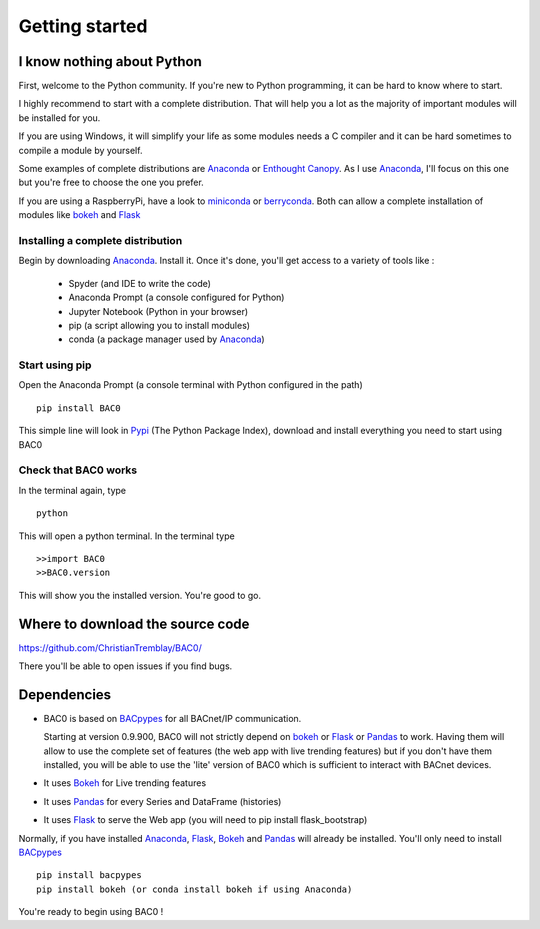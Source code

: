 .. _getting-started:

Getting started
===============

.. _i-know-nothing-about-python:

I know nothing about Python
---------------------------
First, welcome to the Python community. If you're new to Python programming, 
it can be hard to know where to start.

I highly recommend to start with a complete distribution. That will help you a 
lot as the majority of important modules will be installed for you.

If you are using Windows, it will simplify your life as some modules needs a
C compiler and it can be hard sometimes to compile a module by yourself. 

Some examples of complete distributions are Anaconda_ or `Enthought Canopy <https://www.enthought.com/products/canopy/>`_.
As I use Anaconda_, I'll focus on this one but you're free to choose the one
you prefer.

If you are using a RaspberryPi, have a look to miniconda_ or berryconda_. Both can allow a complete installation of modules like bokeh_ and Flask_

.. _installing-a-complete-distribution:

Installing a complete distribution
++++++++++++++++++++++++++++++++++
Begin by downloading Anaconda_. Install it. Once it's done, you'll get access
to a variety of tools like : 

    * Spyder (and IDE to write the code)
    * Anaconda Prompt (a console configured for Python)
    * Jupyter Notebook (Python in your browser)
    * pip (a script allowing you to install modules)
    * conda (a package manager used by Anaconda_)

.. _start-using-pip:

Start using pip
+++++++++++++++
Open the Anaconda Prompt (a console terminal with Python configured in the path) ::

    pip install BAC0

This simple line will look in Pypi_ (The Python Package Index), download and
install everything you need to start using BAC0

.. _check-that-bac0-works:

Check that BAC0 works
+++++++++++++++++++++
In the terminal again, type :: 

    python

This will open a python terminal. In the terminal type :: 

    >>import BAC0
    >>BAC0.version

This will show you the installed version. You're good to go.   

.. _where-to-download-the-source-code:

Where to download the source code
---------------------------------
https://github.com/ChristianTremblay/BAC0/

There you'll be able to open issues if you find bugs.

.. _dependencies:

Dependencies
------------
* BAC0 is based on BACpypes_ for all BACnet/IP communication.

  Starting at version 0.9.900, BAC0 will not strictly depend on bokeh_ or Flask_ or Pandas_ to work. Having them will allow to use the complete set of features (the web app with live trending features) but if you don't have them installed, you will be able to use the 'lite' version of BAC0 which is sufficient to interact with BACnet devices.

* It uses Bokeh_ for Live trending features 
* It uses Pandas_ for every Series and DataFrame (histories)
* It uses Flask_ to serve the Web app (you will need to pip install flask_bootstrap)

Normally, if you have installed Anaconda_, Flask_, Bokeh_ and Pandas_ will already
be installed. You'll only need to install BACpypes_ ::

    pip install bacpypes
    pip install bokeh (or conda install bokeh if using Anaconda)

You're ready to begin using BAC0 !

.. |build-status| image:: https://travis-ci.org/ChristianTremblay/BAC0.svg?branch=master
   :target: https://travis-ci.org/ChristianTremblay/BAC0
   :alt: Build status
     
.. |docs| image:: https://readthedocs.org/projects/bac0/badge/?version=latest
   :target: http://bac0.readthedocs.org/
   :alt: Documentation
   
.. |coverage| image:: https://coveralls.io/repos/ChristianTremblay/BAC0/badge.svg?branch=master&service=github 
   :target: https://coveralls.io/github/ChristianTremblay/BAC0?branch=master
   :alt: Coverage

.. _bacpypes : https://github.com/JoelBender/bacpypes

.. _bokeh : http://www.bokehplots.com

.. _Flask : http://flask.pocoo.org/

.. _Pandas : http://pandas.pydata.org/

.. _anaconda : https://www.continuum.io/downloads

.. _Pypi : https://pypi.python.org/pypi

.. _miniconda : https://conda.io/miniconda.html

.. _berryconda : https://github.com/jjhelmus/berryconda
